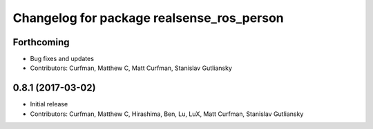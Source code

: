 ^^^^^^^^^^^^^^^^^^^^^^^^^^^^^^^^^^^^^^^^^^
Changelog for package realsense_ros_person
^^^^^^^^^^^^^^^^^^^^^^^^^^^^^^^^^^^^^^^^^^

Forthcoming
-----------
* Bug fixes and updates
* Contributors: Curfman, Matthew C, Matt Curfman, Stanislav Gutliansky

0.8.1 (2017-03-02)
------------------
* Initial release
* Contributors: Curfman, Matthew C, Hirashima, Ben, Lu, LuX, Matt Curfman, Stanislav Gutliansky
